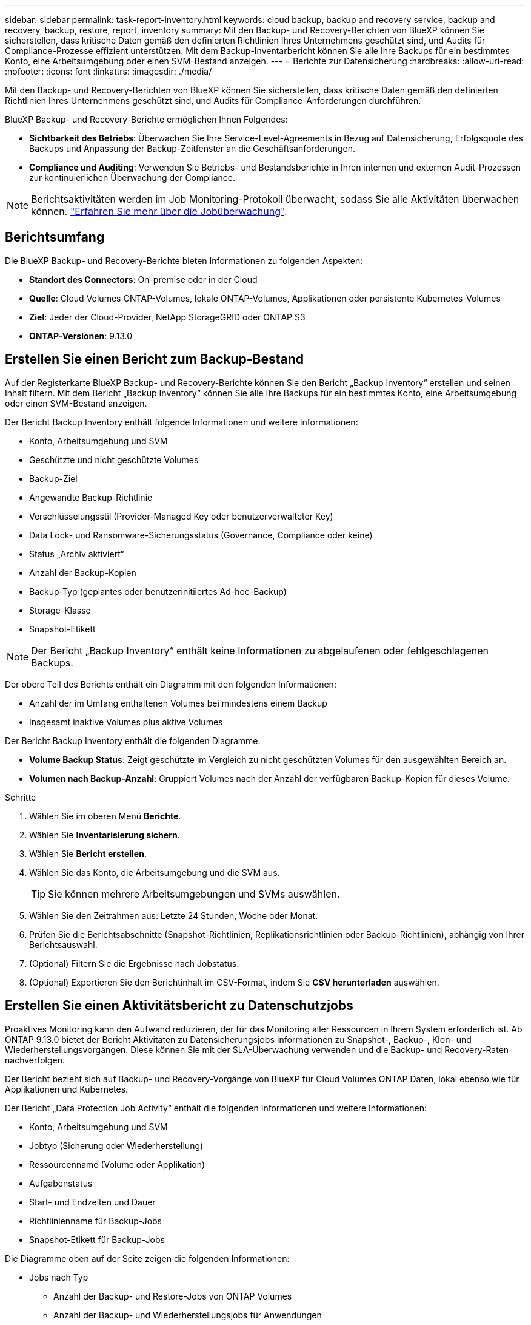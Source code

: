 ---
sidebar: sidebar 
permalink: task-report-inventory.html 
keywords: cloud backup, backup and recovery service, backup and recovery, backup, restore, report, inventory 
summary: Mit den Backup- und Recovery-Berichten von BlueXP können Sie sicherstellen, dass kritische Daten gemäß den definierten Richtlinien Ihres Unternehmens geschützt sind, und Audits für Compliance-Prozesse effizient unterstützen. Mit dem Backup-Inventarbericht können Sie alle Ihre Backups für ein bestimmtes Konto, eine Arbeitsumgebung oder einen SVM-Bestand anzeigen. 
---
= Berichte zur Datensicherung
:hardbreaks:
:allow-uri-read: 
:nofooter: 
:icons: font
:linkattrs: 
:imagesdir: ./media/


[role="lead"]
Mit den Backup- und Recovery-Berichten von BlueXP können Sie sicherstellen, dass kritische Daten gemäß den definierten Richtlinien Ihres Unternehmens geschützt sind, und Audits für Compliance-Anforderungen durchführen.

BlueXP Backup- und Recovery-Berichte ermöglichen Ihnen Folgendes:

* *Sichtbarkeit des Betriebs*: Überwachen Sie Ihre Service-Level-Agreements in Bezug auf Datensicherung, Erfolgsquote des Backups und Anpassung der Backup-Zeitfenster an die Geschäftsanforderungen.
* *Compliance und Auditing*: Verwenden Sie Betriebs- und Bestandsberichte in Ihren internen und externen Audit-Prozessen zur kontinuierlichen Überwachung der Compliance.



NOTE: Berichtsaktivitäten werden im Job Monitoring-Protokoll überwacht, sodass Sie alle Aktivitäten überwachen können. link:task-monitor-backup-jobs.html["Erfahren Sie mehr über die Jobüberwachung"].



== Berichtsumfang

Die BlueXP Backup- und Recovery-Berichte bieten Informationen zu folgenden Aspekten:

* *Standort des Connectors*: On-premise oder in der Cloud
* *Quelle*: Cloud Volumes ONTAP-Volumes, lokale ONTAP-Volumes, Applikationen oder persistente Kubernetes-Volumes
* *Ziel*: Jeder der Cloud-Provider, NetApp StorageGRID oder ONTAP S3
* *ONTAP-Versionen*: 9.13.0




== Erstellen Sie einen Bericht zum Backup-Bestand

Auf der Registerkarte BlueXP Backup- und Recovery-Berichte können Sie den Bericht „Backup Inventory“ erstellen und seinen Inhalt filtern. Mit dem Bericht „Backup Inventory“ können Sie alle Ihre Backups für ein bestimmtes Konto, eine Arbeitsumgebung oder einen SVM-Bestand anzeigen.

Der Bericht Backup Inventory enthält folgende Informationen und weitere Informationen:

* Konto, Arbeitsumgebung und SVM
* Geschützte und nicht geschützte Volumes
* Backup-Ziel
* Angewandte Backup-Richtlinie
* Verschlüsselungsstil (Provider-Managed Key oder benutzerverwalteter Key)
* Data Lock- und Ransomware-Sicherungsstatus (Governance, Compliance oder keine)
* Status „Archiv aktiviert“
* Anzahl der Backup-Kopien
* Backup-Typ (geplantes oder benutzerinitiiertes Ad-hoc-Backup)
* Storage-Klasse
* Snapshot-Etikett



NOTE: Der Bericht „Backup Inventory“ enthält keine Informationen zu abgelaufenen oder fehlgeschlagenen Backups.

Der obere Teil des Berichts enthält ein Diagramm mit den folgenden Informationen:

* Anzahl der im Umfang enthaltenen Volumes bei mindestens einem Backup
* Insgesamt inaktive Volumes plus aktive Volumes


Der Bericht Backup Inventory enthält die folgenden Diagramme:

* *Volume Backup Status*: Zeigt geschützte im Vergleich zu nicht geschützten Volumes für den ausgewählten Bereich an.
* *Volumen nach Backup-Anzahl*: Gruppiert Volumes nach der Anzahl der verfügbaren Backup-Kopien für dieses Volume.


.Schritte
. Wählen Sie im oberen Menü *Berichte*.
. Wählen Sie *Inventarisierung sichern*.
. Wählen Sie *Bericht erstellen*.
. Wählen Sie das Konto, die Arbeitsumgebung und die SVM aus.
+

TIP: Sie können mehrere Arbeitsumgebungen und SVMs auswählen.

. Wählen Sie den Zeitrahmen aus: Letzte 24 Stunden, Woche oder Monat.
. Prüfen Sie die Berichtsabschnitte (Snapshot-Richtlinien, Replikationsrichtlinien oder Backup-Richtlinien), abhängig von Ihrer Berichtsauswahl.
. (Optional) Filtern Sie die Ergebnisse nach Jobstatus.
. (Optional) Exportieren Sie den Berichtinhalt im CSV-Format, indem Sie *CSV herunterladen* auswählen.




== Erstellen Sie einen Aktivitätsbericht zu Datenschutzjobs

Proaktives Monitoring kann den Aufwand reduzieren, der für das Monitoring aller Ressourcen in Ihrem System erforderlich ist. Ab ONTAP 9.13.0 bietet der Bericht Aktivitäten zu Datensicherungsjobs Informationen zu Snapshot-, Backup-, Klon- und Wiederherstellungsvorgängen. Diese können Sie mit der SLA-Überwachung verwenden und die Backup- und Recovery-Raten nachverfolgen.

Der Bericht bezieht sich auf Backup- und Recovery-Vorgänge von BlueXP für Cloud Volumes ONTAP Daten, lokal ebenso wie für Applikationen und Kubernetes.

Der Bericht „Data Protection Job Activity“ enthält die folgenden Informationen und weitere Informationen:

* Konto, Arbeitsumgebung und SVM
* Jobtyp (Sicherung oder Wiederherstellung)
* Ressourcenname (Volume oder Applikation)
* Aufgabenstatus
* Start- und Endzeiten und Dauer
* Richtlinienname für Backup-Jobs
* Snapshot-Etikett für Backup-Jobs


Die Diagramme oben auf der Seite zeigen die folgenden Informationen:

* Jobs nach Typ
+
** Anzahl der Backup- und Restore-Jobs von ONTAP Volumes
** Anzahl der Backup- und Wiederherstellungsjobs für Anwendungen
** Anzahl der Backup- und Wiederherstellungsjobs für virtuelle Maschinen
** Anzahl der Kubernetes-Backup- und Restore-Jobs


* Tägliche Jobaktivität


.Schritte
. Wählen Sie im oberen Menü *Berichte*.
. Wählen Sie *Data Protection Job activity*.
. Wählen Sie *Bericht erstellen*.
. Wählen Sie das Konto, die Arbeitsumgebung und die SVM aus.
. Wählen Sie den Zeitrahmen aus: Letzte 24 Stunden, Woche oder Monat.
. (Optional) Filtern Sie die Ergebnisse nach Jobstatus, Jobtypen (Sicherung oder Wiederherstellung) und Ressource.
. (Optional) Exportieren Sie den Berichtinhalt im CSV-Format, indem Sie *CSV herunterladen* auswählen.

